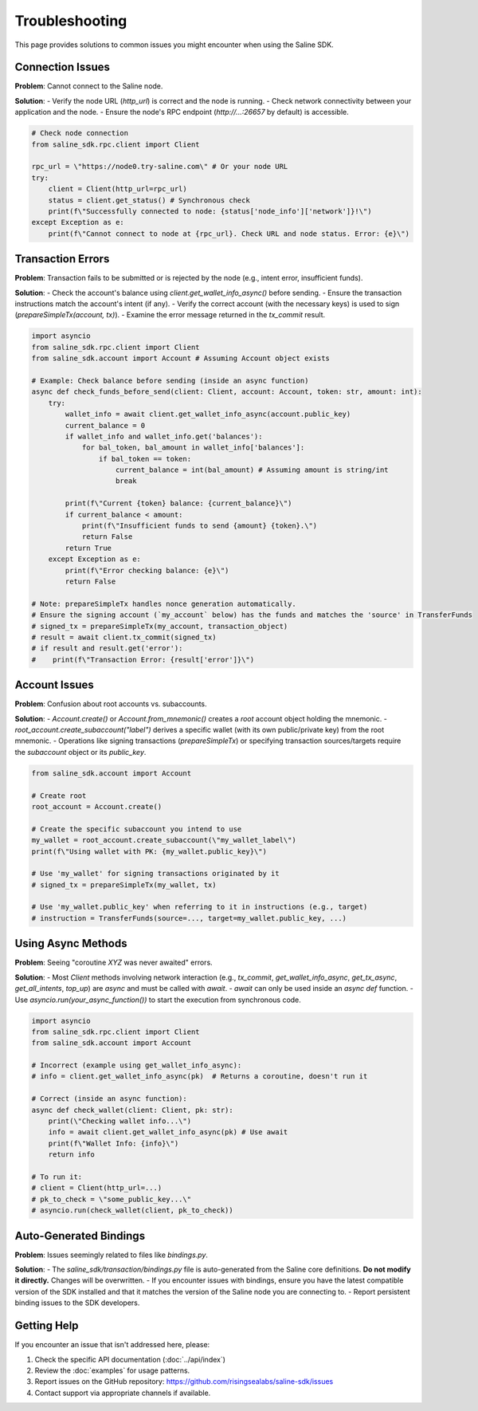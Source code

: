 ===============
Troubleshooting
===============

This page provides solutions to common issues you might encounter when using the Saline SDK.

Connection Issues
----------------

**Problem**: Cannot connect to the Saline node.

**Solution**:
- Verify the node URL (`http_url`) is correct and the node is running.
- Check network connectivity between your application and the node.
- Ensure the node's RPC endpoint (`http://...:26657` by default) is accessible.

.. code-block:: python

    # Check node connection
    from saline_sdk.rpc.client import Client

    rpc_url = \"https://node0.try-saline.com\" # Or your node URL
    try:
        client = Client(http_url=rpc_url)
        status = client.get_status() # Synchronous check
        print(f\"Successfully connected to node: {status['node_info']['network']}!\")
    except Exception as e:
        print(f\"Cannot connect to node at {rpc_url}. Check URL and node status. Error: {e}\")

Transaction Errors
----------------

**Problem**: Transaction fails to be submitted or is rejected by the node (e.g., intent error, insufficient funds).

**Solution**:
- Check the account's balance using `client.get_wallet_info_async()` before sending.
- Ensure the transaction instructions match the account's intent (if any).
- Verify the correct account (with the necessary keys) is used to sign (`prepareSimpleTx(account, tx)`).
- Examine the error message returned in the `tx_commit` result.

.. code-block:: python

    import asyncio
    from saline_sdk.rpc.client import Client
    from saline_sdk.account import Account # Assuming Account object exists

    # Example: Check balance before sending (inside an async function)
    async def check_funds_before_send(client: Client, account: Account, token: str, amount: int):
        try:
            wallet_info = await client.get_wallet_info_async(account.public_key)
            current_balance = 0
            if wallet_info and wallet_info.get('balances'):
                for bal_token, bal_amount in wallet_info['balances']:
                    if bal_token == token:
                        current_balance = int(bal_amount) # Assuming amount is string/int
                        break

            print(f\"Current {token} balance: {current_balance}\")
            if current_balance < amount:
                print(f\"Insufficient funds to send {amount} {token}.\")
                return False
            return True
        except Exception as e:
            print(f\"Error checking balance: {e}\")
            return False

    # Note: prepareSimpleTx handles nonce generation automatically.
    # Ensure the signing account (`my_account` below) has the funds and matches the 'source' in TransferFunds
    # signed_tx = prepareSimpleTx(my_account, transaction_object)
    # result = await client.tx_commit(signed_tx)
    # if result and result.get('error'):
    #    print(f\"Transaction Error: {result['error']}\")

Account Issues
------------

**Problem**: Confusion about root accounts vs. subaccounts.

**Solution**:
- `Account.create()` or `Account.from_mnemonic()` creates a *root* account object holding the mnemonic.
- `root_account.create_subaccount("label")` derives a specific wallet (with its own public/private key) from the root mnemonic.
- Operations like signing transactions (`prepareSimpleTx`) or specifying transaction sources/targets require the *subaccount* object or its `public_key`.

.. code-block:: python

    from saline_sdk.account import Account

    # Create root
    root_account = Account.create()

    # Create the specific subaccount you intend to use
    my_wallet = root_account.create_subaccount(\"my_wallet_label\")
    print(f\"Using wallet with PK: {my_wallet.public_key}\")

    # Use 'my_wallet' for signing transactions originated by it
    # signed_tx = prepareSimpleTx(my_wallet, tx)

    # Use 'my_wallet.public_key' when referring to it in instructions (e.g., target)
    # instruction = TransferFunds(source=..., target=my_wallet.public_key, ...)

Using Async Methods
----------------

**Problem**: Seeing "coroutine `XYZ` was never awaited" errors.

**Solution**:
- Most `Client` methods involving network interaction (e.g., `tx_commit`, `get_wallet_info_async`, `get_tx_async`, `get_all_intents`, `top_up`) are `async` and must be called with `await`.
- `await` can only be used inside an `async def` function.
- Use `asyncio.run(your_async_function())` to start the execution from synchronous code.

.. code-block:: python

    import asyncio
    from saline_sdk.rpc.client import Client
    from saline_sdk.account import Account

    # Incorrect (example using get_wallet_info_async):
    # info = client.get_wallet_info_async(pk)  # Returns a coroutine, doesn't run it

    # Correct (inside an async function):
    async def check_wallet(client: Client, pk: str):
        print(\"Checking wallet info...\")
        info = await client.get_wallet_info_async(pk) # Use await
        print(f\"Wallet Info: {info}\")
        return info

    # To run it:
    # client = Client(http_url=...)
    # pk_to_check = \"some_public_key...\"
    # asyncio.run(check_wallet(client, pk_to_check))

Auto-Generated Bindings
---------------------

**Problem**: Issues seemingly related to files like `bindings.py`.

**Solution**:
- The `saline_sdk/transaction/bindings.py` file is auto-generated from the Saline core definitions. **Do not modify it directly.** Changes will be overwritten.
- If you encounter issues with bindings, ensure you have the latest compatible version of the SDK installed and that it matches the version of the Saline node you are connecting to.
- Report persistent binding issues to the SDK developers.

Getting Help
-----------

If you encounter an issue that isn't addressed here, please:

1. Check the specific API documentation (:doc:`../api/index`)
2. Review the :doc:`examples` for usage patterns.
3. Report issues on the GitHub repository: https://github.com/risingsealabs/saline-sdk/issues
4. Contact support via appropriate channels if available.
